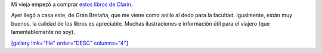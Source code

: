 .. link:
.. description:
.. tags: libros
.. date: 2011/10/13 14:31:08
.. title: Me hice con un libro espectacular
.. slug: me-hice-con-un-libro-espectacular

Mi vieja empezó a comprar `estos libros de
Clarín <http://www.clarin.com/sociedad/partir-libros-viajes-National-Geographic_0_518348347.html>`__.

Ayer llegó a casa este, de Gran Bretaña, que me viene como anillo al
dedo para la facultad. Igualmente, están muy buenos, la calidad de los
libros es apreciable. Muchas ilustraciones e información útil para el
viajero (que lamentablemente no soy).

|image0|

`[gallery link="file" order="DESC"
columns="4"] <http://humitos.files.wordpress.com/2011/10/pa133419.jpg>`__

.. |image0| image:: http://humitos.files.wordpress.com/2011/10/pa133419.jpg?w=225
   :target: http://humitos.files.wordpress.com/2011/10/pa133419.jpg
